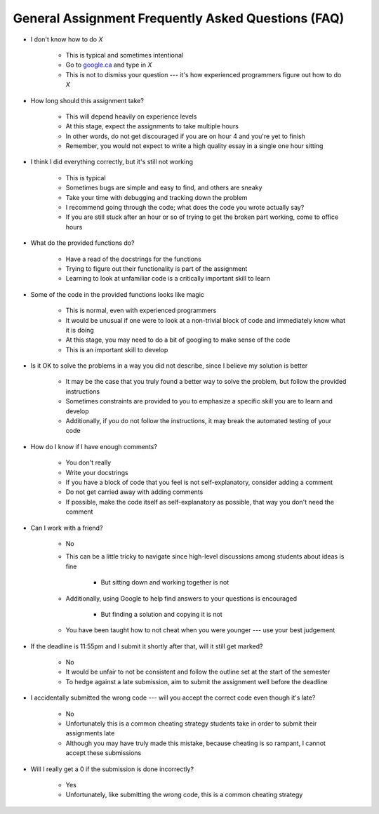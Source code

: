 ***************************************************
General Assignment Frequently Asked Questions (FAQ)
***************************************************

* I don't know how to do *X*

    * This is typical and sometimes intentional
    * Go to `google.ca <https://www.google.ca>`_ and type in *X*
    * This is not to dismiss your question --- it's how experienced programmers figure out how to do *X*


* How long should this assignment take?

    * This will depend heavily on experience levels
    * At this stage, expect the assignments to take multiple hours
    * In other words, do not get discouraged if you are on hour 4 and you're yet to finish
    * Remember, you would not expect to write a high quality essay in a single one hour sitting


* I think I did everything correctly, but it's still not working

    * This is typical
    * Sometimes bugs are simple and easy to find, and others are sneaky
    * Take your time with debugging and tracking down the problem
    * I recommend going through the code; what does the code you wrote actually say?
    * If you are still stuck after an hour or so of trying to get the broken part working, come to office hours


* What do the provided functions do?

    * Have a read of the docstrings for the functions
    * Trying to figure out their functionality is part of the assignment
    * Learning to look at unfamiliar code is a critically important skill to learn


* Some of the code in the provided functions looks like magic

    * This is normal, even with experienced programmers
    * It would be unusual if one were to look at a non-trivial block of code and immediately know what it is doing
    * At this stage, you may need to do a bit of googling to make sense of the code
    * This is an important skill to develop


* Is it OK to solve the problems in a way you did not describe, since I believe my solution is better

    * It may be the case that you truly found a better way to solve the problem, but follow the provided instructions
    * Sometimes constraints are provided to you to emphasize a specific skill you are to learn and develop
    * Additionally, if you do not follow the instructions, it may break the automated testing of your code


* How do I know if I have enough comments?

    * You don't really
    * Write your docstrings
    * If you have a block of code that you feel is not self-explanatory, consider adding a comment
    * Do not get carried away with adding comments
    * If possible, make the code itself as self-explanatory as possible, that way you don't need the comment


* Can I work with a friend?

    * No
    * This can be a little tricky to navigate since high-level discussions among students about ideas is fine

        * But sitting down and working together is not

    * Additionally, using Google to help find answers to your questions is encouraged

        * But finding a solution and copying it is not

    * You have been taught how to not cheat when you were younger --- use your best judgement


* If the deadline is 11:55pm and I submit it shortly after that, will it still get marked?

    * No
    * It would be unfair to not be consistent and follow the outline set at the start of the semester
    * To hedge against a late submission, aim to submit the assignment well before the deadline


* I accidentally submitted the wrong code --- will you accept the correct code even though it's late?

    * No
    * Unfortunately this is a common cheating strategy students take in order to submit their assignments late
    * Although you may have truly made this mistake, because cheating is so rampant, I cannot accept these submissions


* Will I really get a 0 if the submission is done incorrectly?

    * Yes
    * Unfortunately, like submitting the wrong code, this is a common cheating strategy
